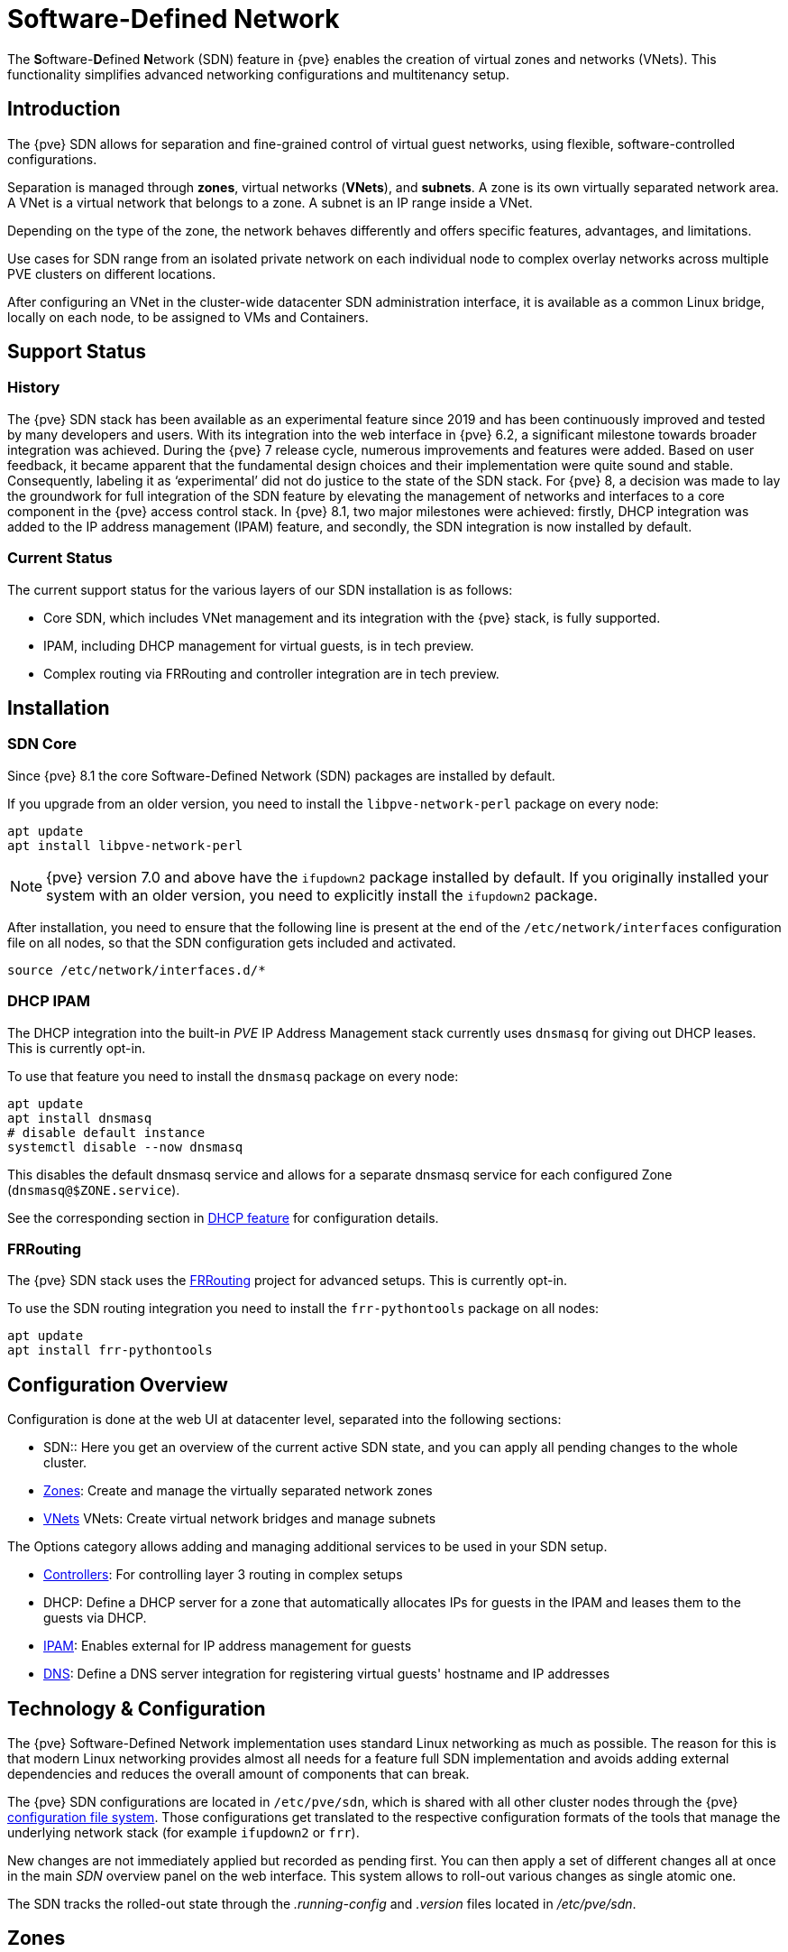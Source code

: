 [[chapter_pvesdn]]
Software-Defined Network
========================
ifndef::manvolnum[]
:pve-toplevel:
endif::manvolnum[]

The **S**oftware-**D**efined **N**etwork (SDN) feature in {pve} enables the
creation of virtual zones and networks (VNets). This functionality simplifies
advanced networking configurations and multitenancy setup.

[[pvesdn_overview]]
Introduction
------------

The {pve} SDN allows for separation and fine-grained control of virtual guest
networks, using flexible, software-controlled configurations.

Separation is managed through *zones*, virtual networks (*VNets*), and
*subnets*.  A zone is its own virtually separated network area.  A VNet is a
virtual network that belongs to a zone. A subnet is an IP range inside a VNet.

Depending on the type of the zone, the network behaves differently and offers
specific features, advantages, and limitations.

Use cases for SDN range from an isolated private network on each individual node
to complex overlay networks across multiple PVE clusters on different locations.

After configuring an VNet in the cluster-wide datacenter SDN administration
interface, it is available as a common Linux bridge, locally on each node, to be
assigned to VMs and Containers.


[[pvesdn_support_status]]
Support Status
--------------

History
~~~~~~~

The {pve} SDN stack has been available as an experimental feature since 2019 and
has been continuously improved and tested by many developers and users.
With its integration into the web interface in {pve} 6.2, a significant
milestone towards broader integration was achieved.
During the {pve} 7 release cycle, numerous improvements and features were added.
Based on user feedback, it became apparent that the fundamental design choices
and their implementation were quite sound and stable. Consequently, labeling it
as `experimental' did not do justice to the state of the SDN stack.
For {pve} 8, a decision was made to lay the groundwork for full integration of
the SDN feature by elevating the management of networks and interfaces to a core
component in the {pve} access control stack.
In {pve} 8.1, two major milestones were achieved: firstly, DHCP integration was
added to the IP address management (IPAM) feature, and secondly, the SDN
integration is now installed by default.

Current Status
~~~~~~~~~~~~~~

The current support status for the various layers of our SDN installation is as
follows:

- Core SDN, which includes VNet management and its integration with the {pve}
  stack, is fully supported.
- IPAM, including DHCP management for virtual guests, is in tech preview.
- Complex routing via FRRouting and controller integration are in tech preview.

[[pvesdn_installation]]
Installation
------------

SDN Core
~~~~~~~~

Since {pve} 8.1 the core Software-Defined Network (SDN) packages are installed
by default.

If you upgrade from an older version, you need to install the
`libpve-network-perl` package on every node:

----
apt update
apt install libpve-network-perl
----

NOTE: {pve} version 7.0 and above have the `ifupdown2` package installed by
default. If you originally installed your system with an older version, you need
to explicitly install the `ifupdown2` package.

After installation, you need to ensure that the following line is present at the
end of the `/etc/network/interfaces` configuration file on all nodes, so that
the SDN configuration gets included and activated.

----
source /etc/network/interfaces.d/*
----

[[pvesdn_install_dhcp_ipam]]
DHCP IPAM
~~~~~~~~~

The DHCP integration into the built-in 'PVE' IP Address Management stack
currently uses `dnsmasq` for giving out DHCP leases. This is currently opt-in.

To use that feature you need to install the `dnsmasq` package on every node:

----
apt update
apt install dnsmasq
# disable default instance
systemctl disable --now dnsmasq
----

This disables the default dnsmasq service and allows for a separate dnsmasq service for
each configured Zone (`dnsmasq@$ZONE.service`).

See the corresponding section in xref:pvesdn_config_dhcp[DHCP feature] for
configuration details.

[[pvesdn_install_frrouting]]
FRRouting
~~~~~~~~~

The {pve} SDN stack uses the https://frrouting.org/[FRRouting] project for
advanced setups. This is currently opt-in.

To use the SDN routing integration you need to install the `frr-pythontools`
package on all nodes:

----
apt update
apt install frr-pythontools
----

[[pvesdn_main_configuration]]
Configuration Overview
----------------------

Configuration is done at the web UI at datacenter level, separated into the
following sections:

* SDN:: Here you get an overview of the current active SDN state, and you can
  apply all pending changes to the whole cluster.

* xref:pvesdn_config_zone[Zones]: Create and manage the virtually separated
  network zones

* xref:pvesdn_config_vnet[VNets] VNets: Create virtual network bridges and
  manage subnets

The Options category allows adding and managing additional services to be used
in your SDN setup.

* xref:pvesdn_config_controllers[Controllers]: For controlling layer 3 routing
  in complex setups

* DHCP: Define a DHCP server for a zone that automatically allocates IPs for
  guests in the IPAM and leases them to the guests via DHCP.

* xref:pvesdn_config_ipam[IPAM]: Enables external for IP address management for
  guests

* xref:pvesdn_config_dns[DNS]: Define a DNS server integration for registering
  virtual guests' hostname and IP addresses

[[pvesdn_tech_and_config_overview]]
Technology & Configuration
--------------------------

The {pve} Software-Defined Network implementation uses standard Linux networking
as much as possible. The reason for this is that modern Linux networking
provides almost all needs for a feature full SDN implementation and avoids adding
external dependencies and reduces the overall amount of components that can
break.

The {pve} SDN configurations are located in `/etc/pve/sdn`, which is shared with
all other cluster nodes through the {pve} xref:chapter_pmxcfs[configuration file system].
Those configurations get translated to the respective configuration formats of
the tools that manage the underlying network stack (for example `ifupdown2` or
`frr`).

New changes are not immediately applied but recorded as pending first. You can
then apply a set of different changes all at once in the main 'SDN' overview
panel on the web interface. This system allows to roll-out various changes as
single atomic one.

The SDN tracks the rolled-out state through the '.running-config' and '.version'
files located in '/etc/pve/sdn'.

// TODO: extend implementation and technology details.

[[pvesdn_config_zone]]
Zones
-----

A zone defines a virtually separated network. Zones are restricted to
specific nodes and assigned permissions, in order to restrict users to a certain
zone and its contained VNets.

Different technologies can be used for separation:

* Simple: Isolated Bridge. A simple layer 3 routing bridge (NAT)

* VLAN: Virtual LANs are the classic method of subdividing a LAN

* QinQ: Stacked VLAN (formally known as `IEEE 802.1ad`)

* VXLAN: Layer 2 VXLAN network via a UDP tunnel

* EVPN (BGP EVPN): VXLAN with BGP to establish Layer 3 routing


[[pvesdn_config_common_options]]
Common Options
~~~~~~~~~~~~~~

The following options are available for all zone types:

Nodes:: The nodes which the zone and associated VNets should be deployed on.

IPAM:: Use an IP Address Management (IPAM) tool to manage IPs in the
  zone. Optional, defaults to `pve`.

DNS:: DNS API server. Optional.

ReverseDNS:: Reverse DNS API server. Optional.

DNSZone:: DNS domain name. Used to register hostnames, such as
  `<hostname>.<domain>`. The DNS zone must already exist on the DNS server. Optional.


[[pvesdn_zone_plugin_simple]]
Simple Zones
~~~~~~~~~~~~

This is the simplest plugin. It will create an isolated VNet bridge.  This
bridge is not linked to a physical interface, and VM traffic is only local on
each the node.
It can be used in NAT or routed setups.


[[pvesdn_zone_plugin_vlan]]
VLAN Zones
~~~~~~~~~~

The VLAN plugin uses an existing local Linux or OVS bridge to connect to the
node's physical interface.  It uses VLAN tagging defined in the VNet to isolate
the network segments.  This allows connectivity of VMs between different nodes.

VLAN zone configuration options:

Bridge:: The local bridge or OVS switch, already configured on *each* node that
  allows node-to-node connection.


[[pvesdn_zone_plugin_qinq]]
QinQ Zones
~~~~~~~~~~

QinQ also known as VLAN stacking, that uses multiple layers of VLAN tags for
isolation.  The QinQ zone defines the outer VLAN tag (the 'Service VLAN')
whereas the inner VLAN tag is defined by the VNet.

NOTE: Your physical network switches must support stacked VLANs for this
configuration.

QinQ zone configuration options:

Bridge:: A local, VLAN-aware bridge that is already configured on each local
  node

Service VLAN:: The main VLAN tag of this zone

Service VLAN Protocol:: Allows you to choose between an 802.1q (default) or
  802.1ad service VLAN type.

MTU:: Due to the double stacking of tags, you need 4 more bytes for QinQ VLANs.
  For example, you must reduce the MTU to `1496` if you physical interface MTU is
  `1500`.


[[pvesdn_zone_plugin_vxlan]]
VXLAN Zones
~~~~~~~~~~~

The VXLAN plugin establishes a tunnel (overlay) on top of an existing network
(underlay).  This encapsulates layer 2 Ethernet frames within layer 4 UDP
datagrams using the default destination port `4789`.

You have to configure the underlay network yourself to enable UDP connectivity
between all peers.

You can, for example, create a VXLAN overlay network on top of public internet,
appearing to the VMs as if they share the same local Layer 2 network.

WARNING: VXLAN on its own does does not provide any encryption. When joining
  multiple sites via VXLAN, make sure to establish a secure connection between
  the site, for example by using a site-to-site VPN.

VXLAN zone configuration options:

Peers Address List:: A list of IP addresses of each node in the VXLAN zone. This
  can be external nodes reachable at this IP address.
  All nodes in the cluster need to be mentioned here.

MTU:: Because VXLAN encapsulation uses 50 bytes, the MTU needs to be 50 bytes
  lower than the outgoing physical interface.


[[pvesdn_zone_plugin_evpn]]
EVPN Zones
~~~~~~~~~~

The EVPN zone creates a routable Layer 3 network, capable of spanning across
multiple clusters. This is achieved by establishing a VPN and utilizing BGP as
the routing protocol.

The VNet of EVPN can have an anycast IP address and/or MAC address. The bridge
IP is the same on each node, meaning a virtual guest can use this address as
gateway.

Routing can work across VNets from different zones through a VRF (Virtual
Routing and Forwarding) interface.

EVPN zone configuration options:

VRF VXLAN ID:: A VXLAN-ID used for dedicated routing interconnect between VNets.
  It must be different than the VXLAN-ID of the VNets.

Controller:: The EVPN-controller to use for this zone. (See controller plugins
  section).

VNet MAC Address:: Anycast MAC address that gets assigned to all VNets in this
  zone.  Will be auto-generated if not defined.

Exit Nodes:: Nodes that shall be configured as exit gateways from the EVPN
  network, through the real network.  The configured nodes will announce a
  default route in the EVPN network.  Optional.

Primary Exit Node:: If you use multiple exit nodes, force traffic through this
  primary exit node, instead of load-balancing on all nodes.  Optional but
  necessary if you want to use SNAT or if your upstream router doesn't support
  ECMP.

Exit Nodes Local Routing:: This is a special option if you need to reach a VM/CT
  service from an exit node. (By default, the exit nodes only allow forwarding
  traffic between real network and EVPN network).  Optional.

Advertise Subnets:: Announce the full subnet in the EVPN network.
  If you have silent VMs/CTs (for example, if you have multiple IPs and the
  anycast gateway doesn't see traffic from these IPs, the IP addresses won't be
  able to be reached inside the EVPN network).  Optional.

Disable ARP ND Suppression:: Don't suppress ARP or ND (Neighbor Discovery)
  packets.  This is required if you use floating IPs in your VMs (IP and MAC
  addresses are being moved between systems).  Optional.

Route-target Import:: Allows you to import a list of external EVPN route
  targets. Used for cross-DC or different EVPN network interconnects.  Optional.

MTU:: Because VXLAN encapsulation uses 50 bytes, the MTU needs to be 50 bytes
  less than the maximal MTU of the outgoing physical interface.  Optional,
  defaults to 1450.


[[pvesdn_config_vnet]]
VNets
-----

After creating a virtual network (VNet) through the SDN GUI, a local network
interface with the same name is available on each node. To connect a guest to the
VNet, assign the interface to the guest and set the IP address accordingly.

Depending on the zone, these options have different meanings and are explained
in the respective zone section in this document.

WARNING: In the current state, some options may have no effect or won't work in
certain zones.

VNet configuration options:

ID:: An up to 8 character ID to identify a VNet

Comment:: More descriptive identifier. Assigned as an alias on the interface. Optional

Zone:: The associated zone for this VNet

Tag:: The unique VLAN or VXLAN ID

VLAN Aware:: Enables vlan-aware option on the interface, enabling configuration
  in the guest.

Isolate Ports:: Sets the isolated flag for all guest ports of this interface,
but not for the interface itself. This means guests can only send traffic to
non-isolated bridge-ports, which is the bridge itself. In order for this setting
to take effect, you need to restart the affected guest.

NOTE: Port isolation is local to each host. Use the
xref:pvesdn_firewall_integration[VNET Firewall] to further isolate traffic in
the VNET across nodes. For example, DROP by default and only allow traffic from
the IP subnet to the gateway and vice versa.

[[pvesdn_config_subnet]]
Subnets
-------

A subnet define a specific IP range, described by the CIDR network address.
Each VNet, can have one or more subnets.

A subnet can be used to:

* Restrict the IP addresses you can define on a specific VNet
* Assign routes/gateways on a VNet in layer 3 zones
* Enable SNAT on a VNet in layer 3 zones
* Auto assign IPs on virtual guests (VM or CT) through IPAM plugins
* DNS registration through DNS plugins

If an IPAM server is associated with the subnet zone, the subnet prefix will be
automatically registered in the IPAM.

Subnet configuration options:

ID:: A CIDR network address, for example 10.0.0.0/8

Gateway:: The IP address of the network's default gateway. On layer 3 zones
  (Simple/EVPN plugins), it will be deployed on the VNet.

SNAT:: Enable Source NAT which allows VMs from inside a
  VNet to connect to the outside network by forwarding the packets to the nodes
  outgoing interface. On EVPN zones, forwarding is done on EVPN gateway-nodes.
  Optional.

DNS Zone Prefix:: Add a prefix to the domain registration, like
  <hostname>.prefix.<domain>  Optional.


[[pvesdn_config_controllers]]
Controllers
-----------

Some zones implement a separated control and data plane that require an external
controller to manage the VNet's control plane.

Currently, only the `EVPN` zone requires an external controller.


[[pvesdn_controller_plugin_evpn]]
EVPN Controller
~~~~~~~~~~~~~~~

The `EVPN`, zone requires an external controller to manage the control plane.
The EVPN controller plugin configures the Free Range Routing (frr) router.

To enable the EVPN controller, you need to install frr on every node that shall
participate in the EVPN zone.

----
apt install frr frr-pythontools
----

EVPN controller configuration options:

ASN #:: A unique BGP ASN number. It's highly recommended to use a private ASN
  number (64512 – 65534, 4200000000 – 4294967294), as otherwise you could end up
  breaking global routing by mistake.

Peers:: An IP list of all nodes that are part of the EVPN zone.  (could also be
  external nodes or route reflector servers)


[[pvesdn_controller_plugin_BGP]]
BGP Controller
~~~~~~~~~~~~~~

The BGP controller is not used directly by a zone.
You can use it to configure FRR to manage BGP peers.

For BGP-EVPN, it can be used to define a different ASN by node, so doing EBGP.
It can also be used to export EVPN routes to an external BGP peer.

NOTE: By default, for a simple full mesh EVPN, you don't need to define a BGP
controller.

BGP controller configuration options:

Node:: The node of this BGP controller

ASN #:: A unique BGP ASN number. It's highly recommended to use a private ASN
  number in the range (64512 - 65534) or (4200000000 - 4294967294), as otherwise
  you could break global routing by mistake.

Peer:: A list of peer IP addresses you want to communicate with using the
  underlying BGP network.

EBGP:: If your peer's remote-AS is different, this enables EBGP.

Loopback Interface:: Use a loopback or dummy interface as the source of the EVPN network
  (for multipath).

ebgp-mutltihop:: Increase the number of hops to reach peers, in case they are
  not directly connected or they use loopback.

bgp-multipath-as-path-relax:: Allow ECMP if your peers have different ASN.


[[pvesdn_controller_plugin_ISIS]]
ISIS Controller
~~~~~~~~~~~~~~~

The ISIS controller is not used directly by a zone.
You can use it to configure FRR to export EVPN routes to an ISIS domain.

ISIS controller configuration options:

Node:: The node of this ISIS controller.

Domain:: A unique ISIS domain.

Network Entity Title:: A Unique ISIS network address that identifies this node.

Interfaces:: A list of physical interface(s) used by ISIS.

Loopback:: Use a loopback or dummy interface as the source of the EVPN network
  (for multipath).


[[pvesdn_config_ipam]]
IPAM
----

IP Address Management (IPAM) tools manage the IP addresses of clients on the
network. SDN in {pve} uses IPAM for example to find free IP addresses for new
guests.

A single IPAM instance can be associated with one or more zones.


[[pvesdn_ipam_plugin_pveipam]]
PVE IPAM Plugin
~~~~~~~~~~~~~~~

The default built-in IPAM for your {pve} cluster.

You can inspect the current status of the PVE IPAM Plugin via the IPAM panel in
the SDN section of the datacenter configuration. This UI can be used to create,
update and delete IP mappings. This is particularly convenient in conjunction
with the xref:pvesdn_config_dhcp[DHCP feature].

If you are using DHCP, you can use the IPAM panel to create or edit leases for
specific VMs, which enables you to change the IPs allocated via DHCP. When
editing an IP of a VM that is using DHCP you must make sure to force the guest
to acquire a new DHCP leases. This can usually be done by reloading the network
stack of the guest or rebooting it.

[[pvesdn_ipam_plugin_netbox]]
NetBox IPAM Plugin
~~~~~~~~~~~~~~~~~~

link:https://github.com/netbox-community/netbox[NetBox] is an open-source IP
Address Management (IPAM) and datacenter infrastructure management (DCIM) tool.

To integrate NetBox with {pve} SDN, create an API token in NetBox as described
here: https://docs.netbox.dev/en/stable/integrations/rest-api/#tokens

The NetBox configuration properties are:

URL:: The NetBox REST API endpoint: `http://yournetbox.domain.com/api`

Token:: An API access token


[[pvesdn_ipam_plugin_phpipam]]
phpIPAM Plugin
~~~~~~~~~~~~~~

In link:https://phpipam.net/[phpIPAM] you need to create an "application" and add
an API token with admin privileges to the application.

The phpIPAM configuration properties are:

URL:: The REST-API endpoint: `http://phpipam.domain.com/api/<appname>/`

Token:: An API access token

Section:: An integer ID. Sections are a group of subnets in phpIPAM. Default
  installations use `sectionid=1` for customers.


[[pvesdn_config_dns]]
DNS
---

The DNS plugin in {pve} SDN is used to define a DNS API server for registration
of your hostname and IP address. A DNS configuration is associated with one or
more zones, to provide DNS registration for all the subnet IPs configured for
a zone.

[[pvesdn_dns_plugin_powerdns]]
PowerDNS Plugin
~~~~~~~~~~~~~~~
https://doc.powerdns.com/authoritative/http-api/index.html

You need to enable the web server and the API in your PowerDNS config:

----
api=yes
api-key=arandomgeneratedstring
webserver=yes
webserver-port=8081
----

The PowerDNS configuration options are:

url:: The REST API endpoint: http://yourpowerdnserver.domain.com:8081/api/v1/servers/localhost

key:: An API access key

ttl:: The default TTL for records


[[pvesdn_config_dhcp]]
DHCP
------

The DHCP plugin in {pve} SDN can be used to automatically deploy a DHCP server
for a Zone. It provides DHCP for all Subnets in a Zone that have a DHCP range
configured. Currently the only available backend plugin for DHCP is the dnsmasq
plugin.

The DHCP plugin works by allocating an IP in the IPAM plugin configured in the
Zone when adding a new network interface to a VM/CT. You can find more
information on how to configure an IPAM in the
xref:pvesdn_config_ipam[respective section of our documentation].

When the VM starts, a mapping for the MAC address and IP gets created in the DHCP
plugin of the zone. When the network interfaces is removed or the VM/CT are
destroyed, then the entry in the IPAM and the DHCP server are deleted as well.

NOTE: Some features (adding/editing/removing IP mappings) are currently only
available when using the xref:pvesdn_ipam_plugin_pveipam[PVE IPAM plugin].


Configuration
~~~~~~~~~~~~~

NOTE: Currently only Simple Zones have support for automatic DHCP.
Do not forget to follow the installation steps for the
xref:pvesdn_install_dhcp_ipam[dnsmasq DHCP plugin]!

You can enable automatic DHCP for a zone in the Web UI via the Zones panel and
enabling DHCP in the advanced options of a Zone.

After automatic DHCP has been enabled for a Zone, DHCP Ranges need to be
configured for the Subnets in a Zone. In order to that, go to the VNets panel and
create a VNet, which is attached to your Zone. Click your VNet and create
the Subnet for which you want to configure DHCP ranges. In the edit
dialogue you can configure DHCP ranges in the respective Tab. Alternatively you
can set DHCP ranges for a Subnet via the following CLI command:

----
pvesh set /cluster/sdn/vnets/<vnet>/subnets/<subnet>
 -dhcp-range start-address=10.0.1.100,end-address=10.0.1.200
 -dhcp-range start-address=10.0.2.100,end-address=10.0.2.200
----

You also need to have a gateway configured for the Subnet - otherwise
automatic DHCP will not work.

Make sure the gateway's IP address is within the range of your Subnet
(eg 192.0.2.1 for a Subnet 192.0.2.0/24). This will be the address under
which you can reach your PVE host from the guest. If you want your guests
to have internet access, check the SNAT box as well.

NOTE: The node will configure the gateway IP with the configured netmask
on the virtual bridge. Keep in mind that this range should not be in use
elsewhere in your network to avoid unexpected routing issues.

After finishing your configuration, apply it from the SDN panel.

The configuration results in a Linux bridge (named like your VNet) being configured
with the gateway's IP as its address.

The DHCP plugin will then allocate IPs in the IPAM only in the configured
ranges.


Plugins
~~~~~~~

Dnsmasq Plugin
^^^^^^^^^^^^^^
Currently this is the only DHCP plugin and therefore the plugin that gets used
when you enable DHCP for a zone.

.Installation
For installation see the xref:pvesdn_install_dhcp_ipam[DHCP IPAM] section.

.Configuration
The plugin will create a new systemd service for each zone that dnsmasq gets
deployed to. The name for the service is `dnsmasq@<zone>`. The lifecycle of this
service is managed by the DHCP plugin.

The plugin automatically generates the following configuration files in the
folder `/etc/dnsmasq.d/<zone>`:

`00-default.conf`::
This contains the default global configuration for a dnsmasq instance.

`10-<zone>-<subnet_cidr>.conf`::
This file configures specific options for a subnet, such as the DNS server that
should get configured via DHCP.

`10-<zone>-<subnet_cidr>.ranges.conf`::
This file configures the DHCP ranges for the dnsmasq instance.

`ethers`::
This file contains the MAC-address and IP mappings from the IPAM plugin. In
order to override those mappings, please use the respective IPAM plugin rather
than editing this file, as it will get overwritten by the dnsmasq plugin.

You must not edit any of the above files, since they are managed by the DHCP
plugin. In order to customize the dnsmasq configuration you can create
additional files (e.g. `90-custom.conf`) in the configuration folder - they will
not get changed by the dnsmasq DHCP plugin.

Configuration files are read in order, so you can control the order of the
configuration directives by naming your custom configuration files appropriately.

DHCP leases are stored in the file `/var/lib/misc/dnsmasq.<zone>.leases`.

When using the PVE IPAM plugin, you can update, create and delete DHCP leases.
For more information please consult the documentation of
xref:pvesdn_ipam_plugin_pveipam[the PVE IPAM plugin]. Changing DHCP leases is
currently not supported for the other IPAM plugins.

[[pvesdn_firewall_integration]]
Firewall Integration
--------------------

SDN integrates with the Proxmox VE firewall by automatically generating IPSets
which can then be referenced in the source / destination fields of firewall
rules. This happens automatically for VNets and IPAM entries.

VNets and Subnets
~~~~~~~~~~~~~~~~~

The firewall automatically generates the following IPSets in the SDN scope for
every VNet:

`vnet-all`::
  Contains the CIDRs of all subnets in a VNet
`vnet-gateway`::
  Contains the IPs of the gateways of all subnets in a VNet
`vnet-no-gateway`::
  Contains the CIDRs of all subnets in a VNet, but excludes the gateways
`vnet-dhcp`::
  Contains all DHCP ranges configured in the subnets in a VNet

When making changes to your configuration, the IPSets update automatically, so
you do not have to update your firewall rules when changing the configuration of
your Subnets.

Simple Zone Example
^^^^^^^^^^^^^^^^^^^

Assuming the configuration below for a VNet and its contained subnets:

----
# /etc/pve/sdn/vnets.cfg

vnet: vnet0
        zone simple

# /etc/pve/sdn/subnets.cfg

subnet: simple-192.0.2.0-24
        vnet vnet0
        dhcp-range start-address=192.0.2.100,end-address=192.0.2.199
        gateway 192.0.2.1

subnet: simple-2001:db8::-64
        vnet vnet0
        dhcp-range start-address=2001:db8::1000,end-address=2001:db8::1999
        gateway 2001:db8::1
----

In this example we configured an IPv4 subnet in the VNet `vnet0`, with
'192.0.2.0/24' as its IP Range, '192.0.2.1' as the gateway and the DHCP range is
'192.0.2.100' - '192.0.2.199'.

Additionally we configured an IPv6 subnet with '2001:db8::/64' as the IP range,
'2001:db8::1' as the gateway and a DHCP range of '2001:db8::1000' -
'2001:db8::1999'.

The respective auto-generated IPsets for vnet0 would then contain the following
elements:

`vnet0-all`::
* '192.0.2.0/24'
* '2001:db8::/64'
`vnet0-gateway`::
* '192.0.2.1'
* '2001:db8::1'
`vnet0-no-gateway`::
* '192.0.2.0/24'
* '2001:db8::/64'
* '!192.0.2.1'
* '!2001:db8::1'
`vnet0-dhcp`::
* '192.0.2.100 - 192.0.2.199'
* '2001:db8::1000 - 2001:db8::1999'

IPAM
~~~~

If you are using the built-in PVE IPAM, then the firewall automatically
generates an IPset for every guest that has entries in the IPAM. The respective
IPset for a guest with ID 100 would be `guest-ipam-100`. It contains all IP
addresses from all IPAM entries. So if guest 100 is member of multiple VNets,
then the IPset would contain the IPs from *all* VNets.

When entries get added / updated / deleted, then the respective IPSets will be
updated accordingly.

WARNING: When removing all entries for a guest and there are firewall rules
still referencing the auto-generated IPSet then the firewall will fail to update
the ruleset, since it references a non-existing IPSet.

[[pvesdn_setup_examples]]
Examples
--------

This section presents multiple configuration examples tailored for common SDN
use cases. It aims to offer tangible implementations, providing additional
details to enhance comprehension of the available configuration options.


[[pvesdn_setup_example_simple]]
Simple Zone Example
~~~~~~~~~~~~~~~~~~~

Simple zone networks create an isolated network for guests on a single host to
connect to each other.

TIP: connection between guests are possible if all guests reside on a same host
but cannot be reached on other nodes.

* Create a simple zone named `simple`.
* Add a VNet names `vnet1`.
* Create a Subnet with a gateway and the SNAT option enabled.
* This creates a network bridge `vnet1` on the node. Assign this bridge to the
  guests that shall join the network and configure an IP address.

The network interface configuration in two VMs may look like this which allows
them to communicate via the 10.0.1.0/24 network.

----
allow-hotplug ens19
iface ens19 inet static
	address 10.0.1.14/24
----

----
allow-hotplug ens19
iface ens19 inet static
	address 10.0.1.15/24
----


[[pvesdn_setup_example_nat]]
Source NAT Example
~~~~~~~~~~~~~~~~~~

If you want to allow outgoing connections for guests in the simple network zone
the simple zone offers a Source NAT (SNAT) option.

Starting from the configuration xref:pvesdn_setup_example_simple[above], Add a
Subnet to the VNet `vnet1`, set a gateway IP and enable the SNAT option.

----
Subnet: 172.16.0.0/24
Gateway: 172.16.0.1
SNAT: checked
----

In the guests configure the static IP address inside the subnet's IP range.

The node itself will join this network with the Gateway IP '172.16.0.1' and
function as the NAT gateway for guests within the subnet range.


[[pvesdn_setup_example_vlan]]
VLAN Setup Example
~~~~~~~~~~~~~~~~~~

When VMs on different nodes need to communicate through an isolated network, the
VLAN zone allows network level isolation using VLAN tags.

Create a VLAN zone named `myvlanzone`:

----
ID: myvlanzone
Bridge: vmbr0
----

Create a VNet named `myvnet1` with VLAN tag 10 and the previously created
`myvlanzone`.

----
ID: myvnet1
Zone: myvlanzone
Tag: 10
----

Apply the configuration through the main SDN panel, to create VNets locally on
each node.

Create a Debian-based virtual machine ('vm1') on node1, with a vNIC on `myvnet1`.

Use the following network configuration for this VM:

----
auto eth0
iface eth0 inet static
	address 10.0.3.100/24
----

Create a second virtual machine ('vm2') on node2, with a vNIC on the same VNet
`myvnet1` as vm1.

Use the following network configuration for this VM:

----
auto eth0
iface eth0 inet static
	address 10.0.3.101/24
----

Following this, you should be able to ping between both VMs using that network.


[[pvesdn_setup_example_qinq]]
QinQ Setup Example
~~~~~~~~~~~~~~~~~~


This example configures two QinQ zones and adds two VMs to each zone to
demonstrate the additional layer of VLAN tags which allows the configuration of
more isolated VLANs.

A typical use case for this configuration is a hosting provider that provides an
isolated network to customers for VM communication but isolates the VMs from
other customers.

Create a QinQ zone named `qinqzone1` with service VLAN 20

----
ID: qinqzone1
Bridge: vmbr0
Service VLAN: 20
----

Create another QinQ zone named `qinqzone2` with service VLAN 30
----
ID: qinqzone2
Bridge: vmbr0
Service VLAN: 30
----

Create a VNet named `myvnet1` with VLAN-ID 100 on the previously created
`qinqzone1` zone.

----
ID: qinqvnet1
Zone: qinqzone1
Tag: 100
----

Create a `myvnet2` with VLAN-ID 100 on the  `qinqzone2` zone.

----
ID: qinqvnet2
Zone: qinqzone2
Tag: 100
----

Apply the configuration on the main SDN web interface panel to create VNets
locally on each node.

Create four Debian-bases virtual machines (vm1, vm2, vm3, vm4) and add network
interfaces to vm1 and vm2 with bridge `qinqvnet1` and vm3 and vm4 with bridge
`qinqvnet2`.

Inside the VM, configure the IP addresses of the interfaces, for example via
`/etc/network/interfaces`:

----
auto eth0
iface eth0 inet static
	address 10.0.3.101/24
----
// TODO: systemd-network example
Configure all four VMs to have IP addresses from the '10.0.3.101' to
'10.0.3.104' range.

Now you should be able to ping between the VMs 'vm1' and 'vm2', as well as
between 'vm3' and 'vm4'. However, neither of VMs 'vm1' or 'vm2' can ping VMs
'vm3' or 'vm4', as they are on a different zone with a different service-VLAN.


[[pvesdn_setup_example_vxlan]]
VXLAN Setup Example
~~~~~~~~~~~~~~~~~~~

The example assumes a cluster with three nodes, with the node IP addresses
192.168.0.1, 192.168.0.2 and 192.168.0.3.

Create a VXLAN zone named `myvxlanzone` and add all IPs from the nodes to the
peer address list. Use the default MTU of 1450 or configure accordingly.

----
ID: myvxlanzone
Peers Address List: 192.168.0.1,192.168.0.2,192.168.0.3
----

Create a VNet named `vxvnet1` using the VXLAN zone `myvxlanzone` created
previously.

----
ID: vxvnet1
Zone: myvxlanzone
Tag: 100000
----

Apply the configuration on the main SDN web interface panel to create VNets
locally on each nodes.

Create a Debian-based virtual machine ('vm1') on node1, with a vNIC on `vxvnet1`.

Use the following network configuration for this VM (note the lower MTU).

----
auto eth0
iface eth0 inet static
	address 10.0.3.100/24
	mtu 1450
----

Create a second virtual machine ('vm2') on node3, with a vNIC on the same VNet
`vxvnet1` as vm1.

Use the following network configuration for this VM:

----
auto eth0
iface eth0 inet static
	address 10.0.3.101/24
	mtu 1450
----

Then, you should be able to ping between between 'vm1' and 'vm2'.


[[pvesdn_setup_example_evpn]]
EVPN Setup Example
~~~~~~~~~~~~~~~~~~

The example assumes a cluster with three nodes (node1, node2, node3) with IP
addresses 192.168.0.1, 192.168.0.2 and 192.168.0.3.

Create an EVPN controller, using a private ASN number and the above node
addresses as peers.

----
ID: myevpnctl
ASN#: 65000
Peers: 192.168.0.1,192.168.0.2,192.168.0.3
----

Create an EVPN zone named `myevpnzone`, assign the previously created
EVPN-controller and define 'node1' and 'node2' as exit nodes.

----
ID: myevpnzone
VRF VXLAN Tag: 10000
Controller: myevpnctl
MTU: 1450
VNet MAC Address: 32:F4:05:FE:6C:0A
Exit Nodes: node1,node2
----

Create the first VNet named `myvnet1` using the EVPN zone `myevpnzone`.

----
ID: myvnet1
Zone: myevpnzone
Tag: 11000
----

Create a subnet on `myvnet1`:

----
Subnet: 10.0.1.0/24
Gateway: 10.0.1.1
----

Create the second VNet named `myvnet2` using the same EVPN zone `myevpnzone`.

----
ID: myvnet2
Zone: myevpnzone
Tag: 12000
----

Create a different subnet on `myvnet2``:

----
Subnet: 10.0.2.0/24
Gateway: 10.0.2.1
----

Apply the configuration from the main SDN web interface panel to create VNets
locally on each node and generate the FRR configuration.

Create a Debian-based virtual machine ('vm1') on node1, with a vNIC on `myvnet1`.

Use the following network configuration for 'vm1':

----
auto eth0
iface eth0 inet static
	address 10.0.1.100/24
	gateway 10.0.1.1
	mtu 1450
----

Create a second virtual machine ('vm2') on node2, with a vNIC on the other VNet
`myvnet2`.

Use the following network configuration for 'vm2':

----
auto eth0
iface eth0 inet static
	address 10.0.2.100/24
	gateway 10.0.2.1
	mtu 1450
----


Now you should be able to ping vm2 from vm1, and vm1 from vm2.

If you ping an external IP from 'vm2' on the non-gateway node3, the packet
will go to the configured 'myvnet2' gateway, then will be routed to the exit
nodes ('node1' or 'node2') and from there it will leave those nodes over the
default gateway configured on node1 or node2.

NOTE: You need to add reverse routes for the '10.0.1.0/24' and '10.0.2.0/24'
networks to node1 and node2 on your external gateway, so that the public network
can reply back.

If you have configured an external BGP router, the BGP-EVPN routes (10.0.1.0/24
and 10.0.2.0/24 in this example), will be announced dynamically.


[[pvesdn_notes]]
Notes
-----

Multiple EVPN Exit Nodes
~~~~~~~~~~~~~~~~~~~~~~~~

If you have multiple gateway nodes, you should disable the `rp_filter` (Strict
Reverse Path Filter) option, because packets can arrive at one node but go out
from another node.

Add the following to `/etc/sysctl.conf`:

-----
net.ipv4.conf.default.rp_filter=0
net.ipv4.conf.all.rp_filter=0
-----

VXLAN IPSEC Encryption
~~~~~~~~~~~~~~~~~~~~~~

To add IPSEC encryption on top of a VXLAN, this example shows how to use
`strongswan`.

You`ll need to reduce the 'MTU' by additional 60 bytes for IPv4 or 80 bytes for
IPv6 to handle encryption.

So with default real 1500 MTU, you need to use a MTU of 1370 (1370 + 80 (IPSEC)
+ 50 (VXLAN) == 1500).

Install strongswan on the host.

----
apt install strongswan
----

Add configuration to `/etc/ipsec.conf`. We only need to encrypt traffic from
the VXLAN UDP port '4789'.

----
conn %default
    ike=aes256-sha1-modp1024!  # the fastest, but reasonably secure cipher on modern HW
    esp=aes256-sha1!
    leftfirewall=yes           # this is necessary when using Proxmox VE firewall rules

conn output
    rightsubnet=%dynamic[udp/4789]
    right=%any
    type=transport
    authby=psk
    auto=route

conn input
    leftsubnet=%dynamic[udp/4789]
    type=transport
    authby=psk
    auto=route
----

Generate a pre-shared key with:

----
openssl rand -base64 128
----

and add the key to `/etc/ipsec.secrets`, so that the file contents looks like:

----
: PSK <generatedbase64key>
----

Copy the PSK and the configuration to all nodes participating in the VXLAN network.
